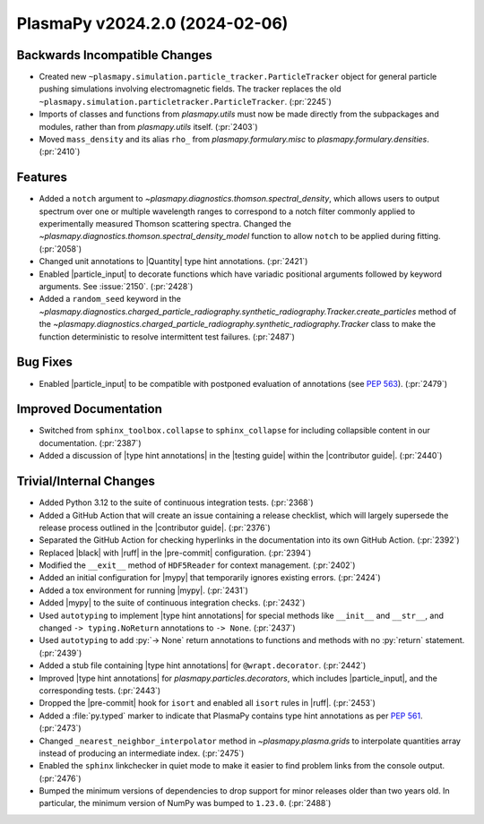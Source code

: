 PlasmaPy v2024.2.0 (2024-02-06)
===============================

Backwards Incompatible Changes
------------------------------

- Created new ``~plasmapy.simulation.particle_tracker.ParticleTracker``
  object for general particle pushing simulations involving
  electromagnetic fields. The tracker replaces the old
  ``~plasmapy.simulation.particletracker.ParticleTracker``. (:pr:`2245`)
- Imports of classes and functions from `plasmapy.utils` must now be
  made directly from the subpackages and modules, rather than from
  `plasmapy.utils` itself. (:pr:`2403`)
- Moved ``mass_density`` and its alias ``rho_`` from `plasmapy.formulary.misc`
  to `plasmapy.formulary.densities`. (:pr:`2410`)


Features
--------

- Added a ``notch`` argument to
  `~plasmapy.diagnostics.thomson.spectral_density`, which allows users
  to output spectrum over one or multiple wavelength ranges to
  correspond to a notch filter commonly applied to experimentally
  measured Thomson scattering spectra. Changed the
  `~plasmapy.diagnostics.thomson.spectral_density_model` function to
  allow ``notch`` to be applied during fitting. (:pr:`2058`)
- Changed unit annotations to |Quantity| type hint
  annotations. (:pr:`2421`)
- Enabled |particle_input| to decorate functions which have variadic
  positional arguments followed by keyword arguments. See
  :issue:`2150`.  (:pr:`2428`)
- Added a ``random_seed`` keyword in the
  `~plasmapy.diagnostics.charged_particle_radiography.synthetic_radiography.Tracker.create_particles`
  method of the
  `~plasmapy.diagnostics.charged_particle_radiography.synthetic_radiography.Tracker`
  class to make the function deterministic to resolve intermittent
  test failures.  (:pr:`2487`)


Bug Fixes
---------

- Enabled |particle_input| to be compatible with postponed evaluation
  of annotations (see :pep:`563`). (:pr:`2479`)


Improved Documentation
----------------------

- Switched from ``sphinx_toolbox.collapse`` to ``sphinx_collapse`` for
  including collapsible content in our documentation. (:pr:`2387`)
- Added a discussion of |type hint annotations| in the |testing guide|
  within the |contributor guide|. (:pr:`2440`)


Trivial/Internal Changes
------------------------

- Added Python 3.12 to the suite of continuous integration
  tests. (:pr:`2368`)
- Added a GitHub Action that will create an issue containing a release
  checklist, which will largely supersede the release process outlined
  in the |contributor guide|. (:pr:`2376`)
- Separated the GitHub Action for checking hyperlinks in the
  documentation into its own GitHub Action. (:pr:`2392`)
- Replaced |black| with |ruff| in the |pre-commit|
  configuration. (:pr:`2394`)
- Modified the ``__exit__`` method of ``HDF5Reader`` for context
  management.  (:pr:`2402`)
- Added an initial configuration for |mypy| that temporarily ignores
  existing errors. (:pr:`2424`)
- Added a tox environment for running |mypy|. (:pr:`2431`)
- Added |mypy| to the suite of continuous integration
  checks. (:pr:`2432`)
- Used ``autotyping`` to implement |type hint annotations| for special
  methods like ``__init__`` and ``__str__``, and changed ``->
  typing.NoReturn`` annotations to ``-> None``. (:pr:`2437`)
- Used ``autotyping`` to add :py:`-> None` return annotations to
  functions and methods with no :py:`return` statement. (:pr:`2439`)
- Added a stub file containing |type hint annotations| for
  ``@wrapt.decorator``. (:pr:`2442`)
- Improved |type hint annotations| for
  `plasmapy.particles.decorators`, which includes |particle_input|,
  and the corresponding tests. (:pr:`2443`)
- Dropped the |pre-commit| hook for ``isort`` and enabled all
  ``isort`` rules in |ruff|. (:pr:`2453`)
- Added a :file:`py.typed` marker to indicate that PlasmaPy contains
  type hint annotations as per :pep:`561`. (:pr:`2473`)
- Changed ``_nearest_neighbor_interpolator`` method in
  `~plasmapy.plasma.grids` to interpolate quantities array instead of
  producing an intermediate index.  (:pr:`2475`)
- Enabled the ``sphinx`` linkchecker in quiet mode to make it easier
  to find problem links from the console output. (:pr:`2476`)
- Bumped the minimum versions of dependencies to drop support for
  minor releases older than two years old. In particular, the minimum
  version of NumPy was bumped to ``1.23.0``. (:pr:`2488`)
